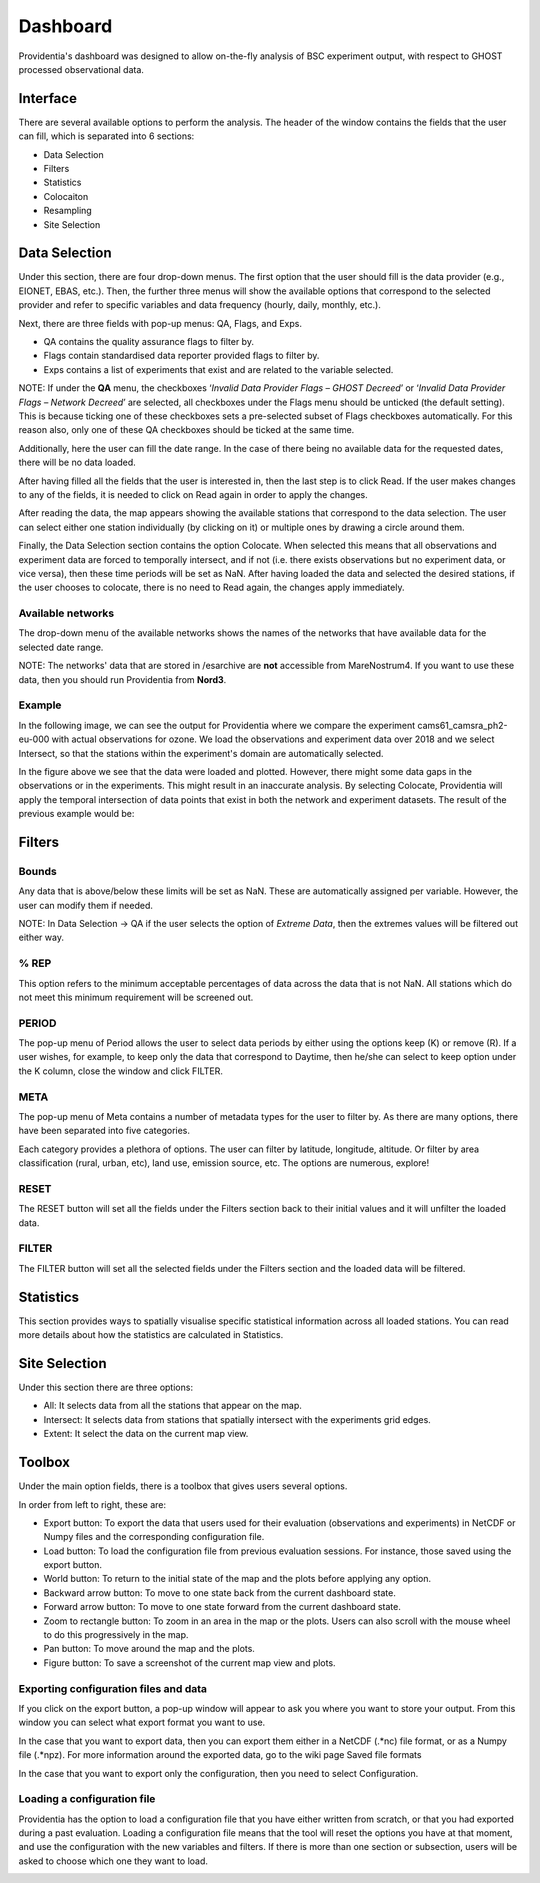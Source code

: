 Dashboard
=========

Providentia's dashboard was designed to allow on-the-fly analysis of BSC experiment output, with respect to GHOST processed observational data.

Interface
---------

There are several available options to perform the analysis. The header of the window contains the fields that the user can fill, which is separated into 6 sections:

- Data Selection
- Filters
- Statistics
- Colocaiton
- Resampling
- Site Selection

.. image:: ../images/providentia.png
  :alt: Providentia dashboard

Data Selection
--------------

Under this section, there are four drop-down menus. The first option that the user should fill is the data provider (e.g., EIONET, EBAS, etc.). Then, the further three menus will show the available options that correspond to the selected provider and refer to specific variables and data frequency (hourly, daily, monthly, etc.).

Next, there are three fields with pop-up menus: QA, Flags, and Exps.

- QA contains the quality assurance flags to filter by.
- Flags contain standardised data reporter provided flags to filter by.
- Exps contains a list of experiments that exist and are related to the variable selected.

NOTE: If under the **QA** menu, the checkboxes ‘*Invalid Data Provider Flags – GHOST Decreed*’ or ‘*Invalid Data Provider Flags – Network Decreed*’ are selected, all checkboxes under the Flags menu should be unticked (the default setting). This is because ticking one of these checkboxes sets a pre-selected subset of Flags checkboxes automatically. For this reason also, only one of these QA checkboxes should be ticked at the same time.

Additionally, here the user can fill the date range. In the case of there being no available data for the requested dates, there will be no data loaded.

After having filled all the fields that the user is interested in, then the last step is to click Read. If the user makes changes to any of the fields, it is needed to click on Read again in order to apply the changes.

After reading the data, the map appears showing the available stations that correspond to the data selection. The user can select either one station individually (by clicking on it) or multiple ones by drawing a circle around them.

Finally, the Data Selection section contains the option Colocate. When selected this means that all observations and experiment data are forced to temporally intersect, and if not (i.e. there exists observations but no experiment data, or vice versa), then these time periods will be set as NaN. After having loaded the data and selected the desired stations, if the user chooses to colocate, there is no need to Read again, the changes apply immediately.

Available networks
^^^^^^^^^^^^^^^^^^

The drop-down menu of the available networks shows the names of the networks that have available data for the selected date range.

NOTE: The networks' data that are stored in /esarchive are **not** accessible from MareNostrum4. If you want to use these data, then you should run Providentia from **Nord3**.

Example
^^^^^^^

In the following image, we can see the output for Providentia where we compare the experiment cams61_camsra_ph2-eu-000 with actual observations for ozone. We load the observations and experiment data over 2018 and we select Intersect, so that the stations within the experiment's domain are automatically selected.

.. image:: ../images/dashboard/intersect.png
  :alt: Data selection using intersect

In the figure above we see that the data were loaded and plotted. However, there might some data gaps in the observations or in the experiments. This might result in an inaccurate analysis. By selecting Colocate, Providentia will apply the temporal intersection of data points that exist in both the network and experiment datasets. The result of the previous example would be:

.. image:: ../images/dashboard/colocate.png
  :alt: Data selection using colocate and intersect

Filters
-------

Bounds
^^^^^^

Any data that is above/below these limits will be set as NaN. These are automatically assigned per variable. However, the user can modify them if needed.

NOTE: In Data Selection → QA if the user selects the option of *Extreme Data*, then the extremes values will be filtered out either way.

% REP
^^^^^

.. image:: ../images/dashboard/representativity.png
  :alt: Representativity options

This option refers to the minimum acceptable percentages of data across the data that is not NaN. All stations which do not meet this minimum requirement will be screened out.

PERIOD
^^^^^^

.. image:: ../images/dashboard/period.png
  :alt: Period options

The pop-up menu of Period allows the user to select data periods by either using the options keep (K) or remove (R). If a user wishes, for example, to keep only the data that correspond to Daytime, then he/she can select to keep option under the K column, close the window and click FILTER.

META
^^^^

.. image:: ../images/dashboard/meta.png
  :alt: Metadata options

The pop-up menu of Meta contains a number of metadata types for the user to filter by. As there are many options, there have been separated into five categories.

Each category provides a plethora of options. The user can filter by latitude, longitude, altitude. Or filter by area classification (rural, urban, etc), land use, emission source, etc. The options are numerous, explore!

RESET
^^^^^

The RESET button will set all the fields under the Filters section back to their initial values and it will unfilter the loaded data.

FILTER
^^^^^^

The FILTER button will set all the selected fields under the Filters section and the loaded data will be filtered.

Statistics
----------

This section provides ways to spatially visualise specific statistical information across all loaded stations. You can read more details about how the statistics are calculated in Statistics.

Site Selection
--------------

Under this section there are three options:

- All: It selects data from all the stations that appear on the map.
- Intersect: It selects data from stations that spatially intersect with the experiments grid edges.
- Extent: It select the data on the current map view.

Toolbox
-------

.. image:: ../images/dashboard/toolbox.png
  :alt: Toolbox options

Under the main option fields, there is a toolbox that gives users several options.

In order from left to right, these are:

- Export button: To export the data that users used for their evaluation (observations and experiments) in NetCDF or Numpy files and the corresponding configuration file.
- Load button: To load the configuration file from previous evaluation sessions. For instance, those saved using the export button.
- World button: To return to the initial state of the map and the plots before applying any option.
- Backward arrow button: To move to one state back from the current dashboard state.
- Forward arrow button: To move to one state forward from the current dashboard state.
- Zoom to rectangle button: To zoom in an area in the map or the plots. Users can also scroll with the mouse wheel to do this progressively in the map.
- Pan button: To move around the map and the plots.
- Figure button: To save a screenshot of the current map view and plots.

Exporting configuration files and data
^^^^^^^^^^^^^^^^^^^^^^^^^^^^^^^^^^^^^^

If you click on the export button, a pop-up window will appear to ask you where you want to store your output. From this window you can select what export format you want to use.

In the case that you want to export data, then you can export them either in a NetCDF (.*nc) file format, or as a Numpy file (.*npz). For more information around the exported data, go to the wiki page Saved file formats

In the case that you want to export only the configuration, then you need to select Configuration.

.. image:: ../images/dashboard/export.jpg
  :alt: Exporting a NetCDF file

Loading a configuration file
^^^^^^^^^^^^^^^^^^^^^^^^^^^^

Providentia has the option to load a configuration file that you have either written from scratch, or that you had exported during a past evaluation.
Loading a configuration file means that the tool will reset the options you have at that moment, and use the configuration with the new variables and filters.
If there is more than one section or subsection, users will be asked to choose which one they want to load.

.. image:: ../images/dashboard/import.jpg
  :alt: Choosing the subsection while importing